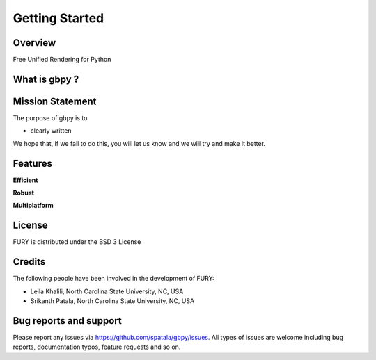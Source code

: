 ================
Getting Started
================

Overview
---------

Free Unified Rendering for Python


What is gbpy ?
---------------



Mission Statement
------------------

The purpose of gbpy is to 

* clearly written

We hope that, if we fail to do this, you will let us know and we will try and make it better.

Features
---------

**Efficient**



**Robust**


**Multiplatform**


License
---------

FURY is distributed under the BSD 3 License

Credits
--------

The following people have been involved in the development of FURY:

* Leila Khalili, North Carolina State University, NC, USA
* Srikanth Patala, North Carolina State University, NC, USA

Bug reports and support
---------------------------

Please report any issues via https://github.com/spatala/gbpy/issues. All types of issues are welcome including bug reports, documentation typos, feature requests and so on.

